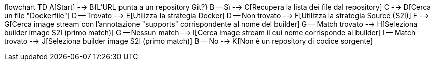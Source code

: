 flowchart TD
    A[Start] --> B{L'URL punta a un repository Git?}
    B -- Sì --> C[Recupera la lista dei file dal repository]
    C --> D[Cerca un file "Dockerfile"]
    D -- Trovato --> E[Utilizza la strategia Docker]
    D -- Non trovato --> F[Utilizza la strategia Source (S2I)]
    F --> G[Cerca image stream con l'annotazione "supports" corrispondente al nome del builder]
    G -- Match trovato --> H[Seleziona builder image S2I (primo match)]
    G -- Nessun match --> I[Cerca image stream il cui nome corrisponde al builder]
    I -- Match trovato --> J[Seleziona builder image S2I (primo match)]
    B -- No --> K[Non è un repository di codice sorgente]
